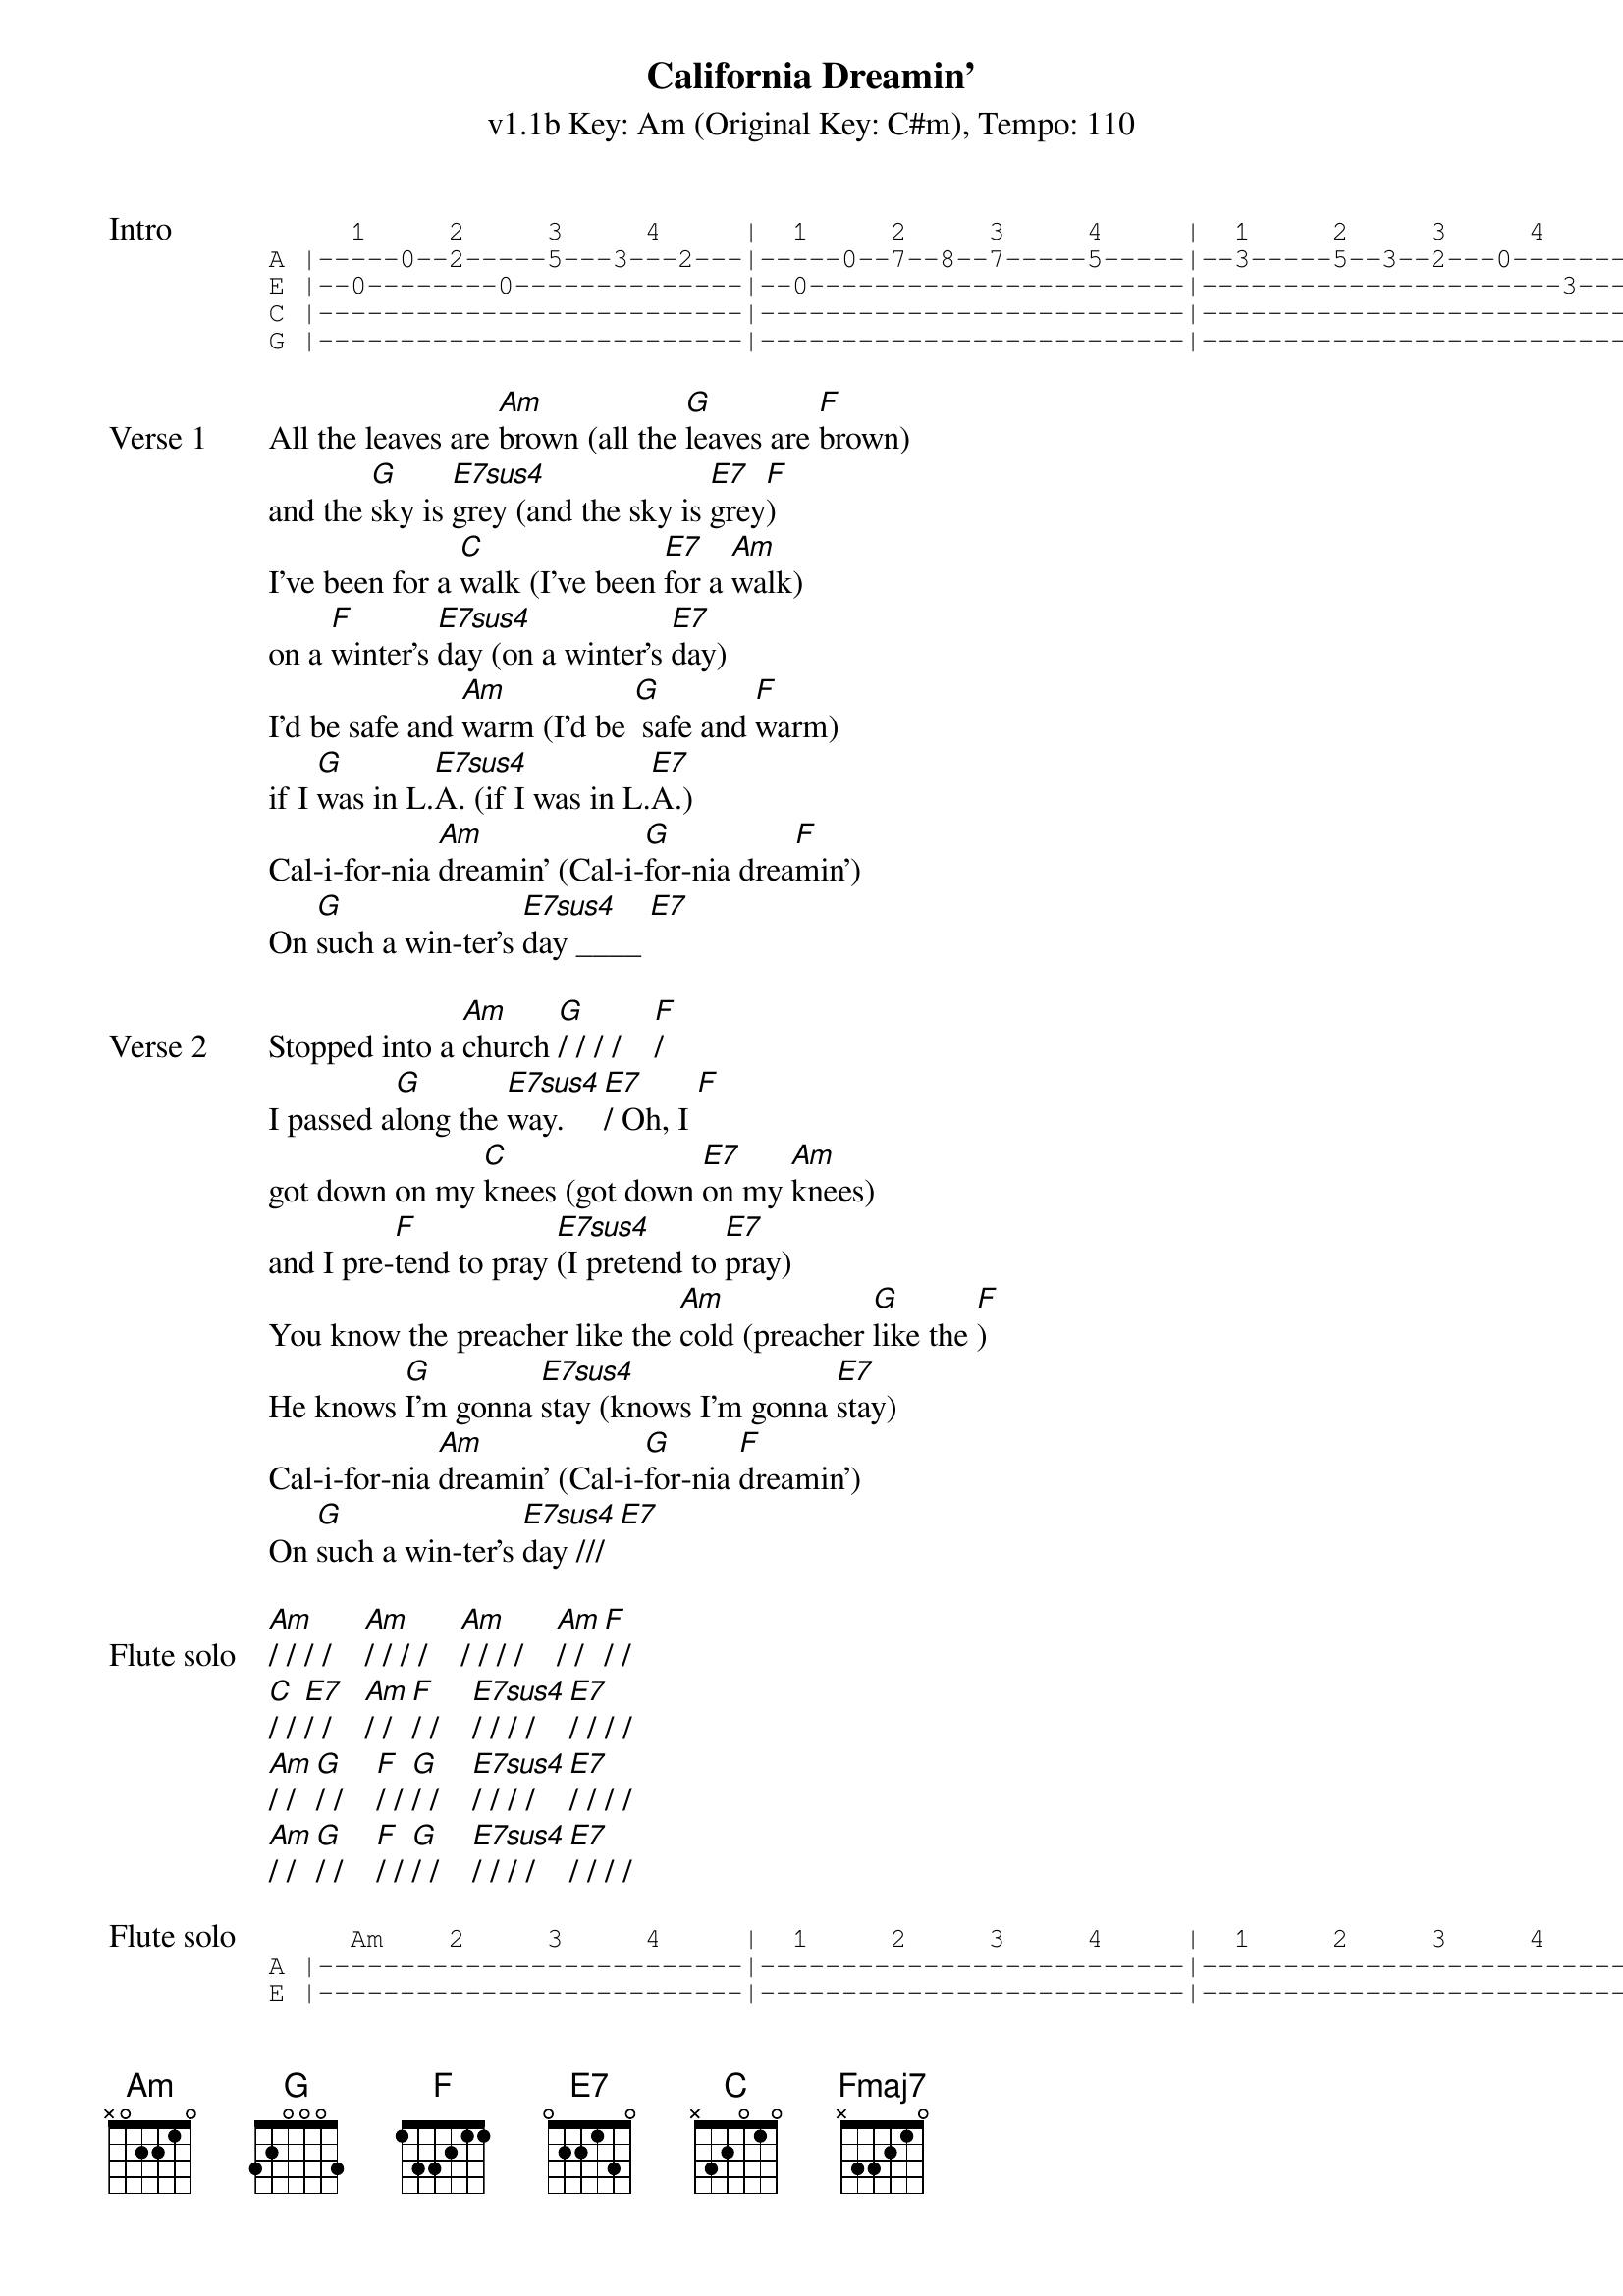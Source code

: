 {title: California Dreamin'}
{artist: The Mamas & the Papas}
{subtitle: v1.1b Key: Am (Original Key: C#m), Tempo: 110}
{key: Am}
{tempo: 110}
{duration: 2:42}
{define: Fmaj7 base-fret 5 frets 0 0 0 2}

{start_of_tab: Intro}
     1     2     3     4     |  1     2     3     4     |  1     2     3     4     
A |-----0--2-----5---3---2---|-----0--7--8--7-----5-----|--3-----5--3--2---0-------|--2---|
E |--0--------0--------------|--0-----------------------|----------------------3---|--0---|
C |--------------------------|--------------------------|--------------------------|--2---|
G |--------------------------|--------------------------|--------------------------|--2---|
{end_of_tab}

{sov:Verse 1}
All the leaves are [Am]brown (all the [G]leaves are [F]brown)
and the [G]sky is [E7sus4]grey (and the sky is [E7]grey[F])
I've been for a [C]walk (I've been [E7]for a [Am]walk)
on a [F]winter's [E7sus4]day (on a winter's [E7]day)
I'd be safe and [Am]warm (I'd be [G] safe and [F]warm)
if I [G]was in L.[E7sus4]A. (if I was in L.[E7]A.)
Cal-i-for-nia [Am]dreamin' (Cal-i-[G]for-nia drea[F]min')
On [G]such a win-ter's [E7sus4]day ____ [E7]
{eov}

{sov:Verse 2}
Stopped into a [Am]church [G]/ / / /    [F]/
I passed a[G]long the [E7sus4]way. [E7]/ Oh, I [F]
got down on my [C]knees (got down [E7]on my [Am]knees)
and I pre-[F]tend to pray [E7sus4](I pretend to [E7]pray)
You know the preacher like the [Am]cold (preacher [G]like the [F])
He knows [G]I'm gonna [E7sus4]stay (knows I'm gonna [E7]stay)
Cal-i-for-nia [Am]dreamin' (Cal-i-[G]for-nia [F]dreamin')
On [G]such a win-ter's [E7sus4]day /// [E7]
{eov}

{start_of_bridge: Flute solo}
[Am]/ / / /    [Am]/ / / /    [Am]/ / / /    [Am]/ / [F]/ /
[C]/ / [E7]/ /    [Am]/ / [F]/ /    [E7sus4]/ / / /    [E7]/ / / / 
[Am]/ / [G]/ /    [F]/ / [G]/ /    [E7sus4]/ / / /    [E7]/ / / /
[Am]/ / [G]/ /    [F]/ / [G]/ /    [E7sus4]/ / / /    [E7]/ / / /
{end_of_bridge}

{start_of_tab:Flute solo}
     Am    2     3     4     |  1     2     3     4     |  1     2     3     4     |  1     2     F     4     
A |--------------------------|--------------------------|--------------------------|--------------------------|
E |--------------------------|--------------------------|--------------------------|--------------------------|
C |--0-----0-----0-----------|-----------0--2-------0---|--0-----0-----0-----------|-----------0--2-----0-----|
g |--------------------------|--------4---------------4-|--------------------------|--------4--------------2--|

     C           E7             Am          F              E7sus4                     E7
A |--------------------------|--------------------------|--------------------------|-----------0--3-----8-----|
E |--------------------------|-----------1-----------1--|--1--0-----0--------------|--------------------------|
C |--------------------------|--------------------------|--------------------------|--------------------------|
g |--0-----------1-----------|--2-----------------------|--------------------------|--------------------------|

     Am          G              F           G              E7sus4                     E7
A |--7b----3--5-----------0--|--7b----3--5-----------0--|--7-----7-----7--5--2--5--|--7-----7--7--10-7--5-----|
E |--------------------------|--------------------------|--------------------------|--------------------------|
C |--------------------------|--------------------------|--------------------------|--------------------------|
g |--------------------------|--------------------------|--------------------------|--------------------------|

     Am          G              F           G              E7sus4                     E7
A |--7-----3--5b----3--7-----|-----3--6--5--------3--5--|--7--7--7--5--5--2--2-----|--------------------------|
E |--------------------------|--------------------------|-----------------------4--|--4--1--1--0--0-----------|
C |--------------------------|--------------------------|--------------------------|--------------------------|
g |--------------------------|--------------------------|--------------------------|--------------------------|
{end_of_tab}

{sov:Verse 3}
All the leaves are [Am]brown (all the [G]leaves are [F]brown)
and the [G]sky is [E7sus4]grey (and the sky is [E7]grey[F])
I've been for a [C]walk (I've been [E7]for a [Am]walk)
on a [F]winter's [E7sus4]day (on a winter's [E7]day)
If I didn't [Am]tell her (if I [G]didn't [Am]tell her)
I could [G]leave to-[E7sus4]day (I could leave to-[E7]day)
Cal-i-for-nia [Am]dreamin' (Cal-i-[G]for-nia drea[F]min')
On [G]such a win-ter's [Am]day (Cal-i-[G]for-nia drea[F]min')
On [G]such a win-ter's [Am]day (Cal-i-[G]for-nia drea[F]min')
On [G]such a win-ter's [Am]day (Cal-i-[G]for-nia drea[F]min')
On [G]such a win-ter's [Fmaj7]day.   [Am]
{eov}
